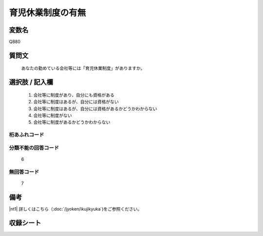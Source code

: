 .. title:: Q880
.. rst-cllass:: item
====================================================================================================
育児休業制度の有無
====================================================================================================

.. rst-class:: varname
変数名
==================

Q880

.. rst-class:: question
質問文
==================


   あなたの勤めている会社等には「育児休業制度」がありますか。



.. rst-class:: answer
選択肢 / 記入欄
======================


     1. 会社等に制度があり、自分にも資格がある

     2. 会社等に制度はあるが、自分には資格がない

     3. 会社等に制度はあるが、自分には資格があるかどうかわからない

     4. 会社等に制度がない

     5. 会社等に制度があるかどうかわからない




.. rst-class:: overflow
桁あふれコード
-------------------------------



.. rst-class:: not_available
分類不能の回答コード
-------------------------------------
  6


.. rst-class:: not_available
無回答コード
-------------------------------------
  7


.. rst-class:: bikou
備考
==================

|nt1| 詳しくはこちら（:doc:`/jyoken/ikujikyuka`)をご参照ください。 

.. rst-class:: include_sheet
収録シート
=======================================
.. hlist::
   :columns: 3


   * p5a_1

   * p5b_1

   * p6_1

   * p7_1

   * p8_1

   * p9_1

   * p10_1

   * p11ab_1

   * p11c_1

   * p12_1

   * p13_1

   * p14_1

   * p15_1

   * p16abc_1

   * p16d_1

   * p17_1

   * p18_1

   * p19_1

   * p20_1

   * p21abcd_1

   * p21e_1

   * p22_1

   * p23_1

   * p24_1

   * p25_1

   * p26_1




.. index:: Q880

